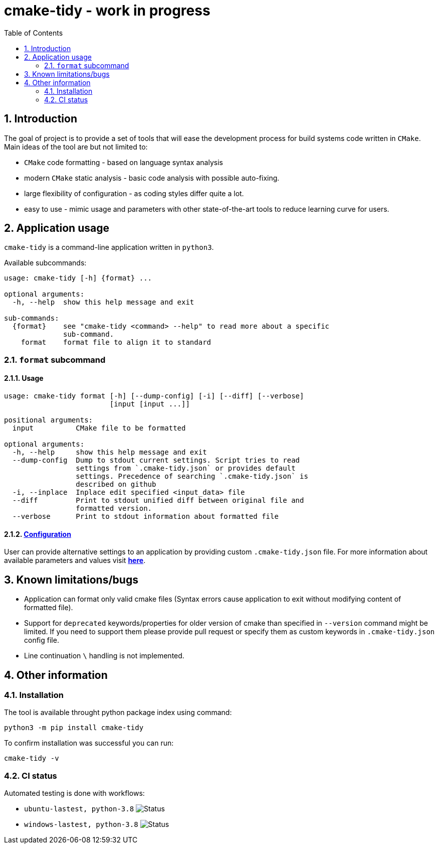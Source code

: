 = cmake-tidy - work in progress
:toc:

:numbered:

== Introduction
The goal of project is to provide a set of tools that will ease the development process for build systems code written
in `CMake`. Main ideas of the tool are but not limited to:

- `CMake` code formatting - based on language syntax analysis
- modern `CMake` static analysis - basic code analysis with possible auto-fixing.
- large flexibility of configuration - as coding styles differ quite a lot.
- easy to use - mimic usage and parameters with other state-of-the-art tools to reduce learning curve for users.

== Application usage

`cmake-tidy` is a command-line application written in `python3`.

Available subcommands:
[source,text]
----
usage: cmake-tidy [-h] {format} ...

optional arguments:
  -h, --help  show this help message and exit

sub-commands:
  {format}    see "cmake-tidy <command> --help" to read more about a specific
              sub-command.
    format    format file to align it to standard
----

=== `format` subcommand

==== Usage

[source,text]
----
usage: cmake-tidy format [-h] [--dump-config] [-i] [--diff] [--verbose]
                         [input [input ...]]

positional arguments:
  input          CMake file to be formatted

optional arguments:
  -h, --help     show this help message and exit
  --dump-config  Dump to stdout current settings. Script tries to read
                 settings from `.cmake-tidy.json` or provides default
                 settings. Precedence of searching `.cmake-tidy.json` is
                 described on github
  -i, --inplace  Inplace edit specified <input_data> file
  --diff         Print to stdout unified diff between original file and
                 formatted version.
  --verbose      Print to stdout information about formatted file
----

==== link:doc/config.adoc[Configuration]

User can provide alternative settings to an application by providing custom `.cmake-tidy.json` file.
For more information about available parameters and values visit link:doc/config.adoc[*here*].

== Known limitations/bugs

* Application can format only valid cmake files (Syntax errors cause application to exit without
modifying content of formatted file).
* Support for `deprecated` keywords/properties for older version of cmake than specified in `--version`
command might be limited. If you need to support them please provide pull request or specify them as custom
keywords in `.cmake-tidy.json` config file.
* Line continuation `\` handling is not implemented.

== Other information

=== Installation

The tool is available throught python package index using command:

[source,shell]
----
python3 -m pip install cmake-tidy
----

To confirm installation was successful you can run:

[source,shell]
----
cmake-tidy -v
----

=== CI status

Automated testing is done with workflows:

* `ubuntu-lastest, python-3.8` image:https://github.com/MaciejPatro/cmake-tidy/workflows/linux/badge.svg[Status]
* `windows-lastest, python-3.8` image:https://github.com/MaciejPatro/cmake-tidy/workflows/windows/badge.svg[Status]
